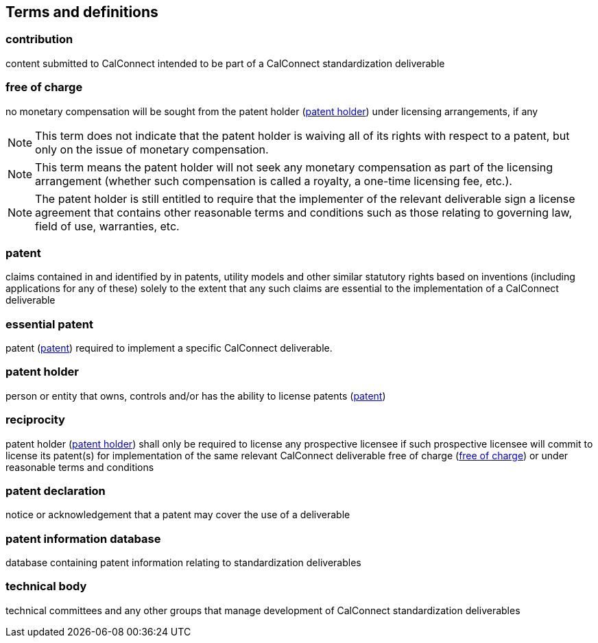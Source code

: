 
[source="CC10001,CC10002,CC10003"]
[[terms]]
== Terms and definitions

[[term-contribution]]
=== contribution

content submitted to CalConnect intended to be part of a CalConnect
standardization deliverable

////
Contribution:: Any document submitted for consideration by a Technical Body.
////

[[term-free-of-charge]]
=== free of charge

no monetary compensation will be sought from the patent holder (<<term-patent-holder>>) under licensing arrangements, if any

NOTE: This term does not indicate that the patent holder is waiving all of its rights with respect to a patent, but only on the issue of monetary compensation.

NOTE: This term means the patent holder will not seek any monetary compensation as part of the licensing arrangement (whether such compensation is called a royalty, a one-time licensing fee, etc.).

NOTE: The patent holder is still entitled to require that the implementer of the relevant deliverable sign a license agreement that contains other reasonable terms and conditions such as those relating to governing law, field of use, warranties, etc.

////
Free of Charge:: The words "Free of Charge" do not mean that the Patent Holder is waiving all of its rights with respect to the Patent. Rather, "Free of Charge" refers to the issue of monetary compensation; i.e., that the Patent Holder will not seek any monetary compensation as part of the licensing arrangement (whether such compensation is called a royalty, a one-time licensing fee, etc.). However, while the Patent Holder in this situation is committing to not charging any monetary amount, the Patent Holder is still entitled to require that the implementer of the relevant deliverable sign a license agreement that contains other reasonable terms and conditions such as those relating to governing law, field of use, warranties, etc.
////


[[term-patent]]
=== patent

claims contained in and identified by in patents, utility models and other similar statutory rights based on inventions (including applications for any of these) solely to the extent that any such claims are essential to the implementation of a CalConnect deliverable

[[term-essential-patent]]
=== essential patent

patent (<<term-patent>>) required to implement a specific CalConnect deliverable.

////
Patent:: The word "Patent" means those claims contained in and identified by patents, utility models and other similar statutory rights based on inventions (including applications for any of these) solely to the extent that any such claims are essential to the implementation of a deliverable. Essential patents are patents that would be required to implement a specific deliverable.
////

[[term-patent-holder]]
=== patent holder

person or entity that owns, controls and/or has the ability to license patents (<<term-patent>>)

////
Patent Holder:: Person or entity that owns, controls and/or has the ability to license Patents.
////


[[term-reciprocity]]
=== reciprocity

patent holder (<<term-patent-holder>>) shall only be required to license any prospective licensee if such prospective licensee will commit to license its patent(s) for implementation of the same relevant CalConnect deliverable free of charge (<<term-free-of-charge>>) or under reasonable terms and conditions

////
Reciprocity:: The word "Reciprocity" means that the Patent Holder shall only be required to license any prospective licensee if such prospective licensee will commit to license its Patent(s) for implementation of the same relevant deliverable Free of Charge or under reasonable terms and conditions.
////

[[term-declaration]]
=== patent declaration

notice or acknowledgement that a patent may cover the use of
a deliverable

[[term-patent-information-database]]
=== patent information database

database containing patent information relating to
standardization deliverables

////
TODO: define licensee
TODO: define reasonable terms and conditions
////

[[term-technical-body]]
=== technical body

technical committees and any other groups that manage
development of CalConnect standardization deliverables

////
Technical Bodies:: Study Groups, any subordinate groups and other groups of ITU-T and ITU-R and technical committees, subcommittees and working groups in ISO and IEC.
////
